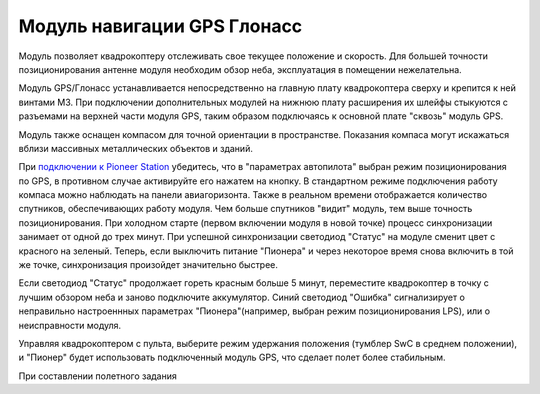 Модуль навигации GPS Глонасс
============================


.. image:: /_static/images/gps_module.png
	:align: center

Модуль позволяет квадрокоптеру отслеживать свое текущее положение и скорость. Для большей точности позиционирования антенне модуля необходим обзор неба, эксплуатация в помещении нежелательна.

Модуль GPS/Глонасс устанавливается непосредственно на главную плату квадрокоптера сверху и крепится к ней винтами М3. При подключении дополнительных модулей на нижнюю плату расширения их шлейфы стыкуются с разъемами на верхней части модуля GPS, таким образом подключаясь к основной плате "сквозь" модуль GPS. 

Модуль также оснащен компасом для точной ориентации в пространстве. Показания компаса могут искажаться вблизи массивных металлических объектов и зданий. 

При `подключении к Pioneer Station`_  убедитесь, что в "параметрах автопилота" выбран режим позиционирования по GPS, в противном случае активируйте его нажатем на кнопку. В стандартном режиме подключения работу компаса можно наблюдать на панели авиагоризонта. Также в реальном времени отображается количество спутников, обеспечивающих работу модуля. Чем больше спутников "видит" модуль, тем выше точность позиционирования. При холодном старте (первом включении модуля в новой точке) процесс синхронизации занимает от одной до трех минут. При успешной синхронизации светодиод "Статус" на модуле сменит цвет с красного на зеленый. Теперь, если выключить питание "Пионера" и через некоторое время снова включить в той же точке, синхронизация произойдет значительно быстрее.

.. _подключении к Pioneer Station: ../programming/pioneer_station/pioneer_station_upload.html 

Если светодиод "Статус" продолжает гореть красным больше 5 минут, переместите квадрокоптер в точку с лучшим обзором неба и заново подключите аккумулятор. Синий светодиод "Ошибка" сигнализирует о неправильно настроеннных параметрах "Пионера"(например, выбран режим позиционирования LPS), или о неисправности модуля. 

Управляя квадрокоптером с пульта, выберите режим удержания положения (тумблер SwC в среднем положении), и "Пионер" будет использовать подключенный модуль GPS, что сделает полет более стабильным. 


При составлении полетного задания 



